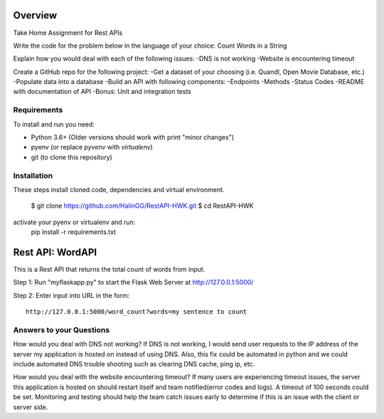 Overview
========
Take Home Assignment for Rest APIs

Write the code for the problem below in the language of your choice:
Count Words in a String

Explain how you would deal with each of the following issues:
-DNS is not working
-Website is encountering timeout

Create a GitHub repo for the following project:
-Get a dataset of your choosing (i.e. Quandl, Open Movie Database, etc.)
-Populate data into a database
-Build an API with following components:
-Endpoints
-Methods
-Status Codes
-README with documentation of API
-Bonus: Unit and integration tests

Requirements
------------

To install and run you need:

- Python 3.6+ (Older versions should work with print "minor changes")
- pyenv (or replace `pyvenv` with `virtualenv`)
- git (to clone this repository)

Installation
------------

These steps install cloned code, dependencies and virtual environment.

    $ git clone https://github.com/HalinGG/RestAPI-HWK.git
    $ cd RestAPI-HWK
activate your pyenv or virtualenv and run:
    pip install -r requirements.txt


Rest API: WordAPI
=================

This is a Rest API that returns the total count of words from input.

Step 1:
Run "myflaskapp.py" to start the Flask Web Server at http://127.0.0.1:5000/

Step 2:
Enter input into URL in the form::

    http://127.0.0.1:5000/word_count?words=my sentence to count

Answers to your Questions
-------------------------

How would you deal with DNS not working?
If DNS is not working, I would send user requests to the IP address of the server my
application is hosted on instead of using DNS. Also, this fix could be automated in python
and we could include automated DNS trouble shooting such as clearing DNS cache, ping ip, etc.


How would you deal with the website encountering timeout?
If many users are experiencing timeout issues, the server this application
is hosted on should restart itself and team notified(error codes and logs).
A timeout of 100 seconds could be set.
Monitoring and testing should help the team catch issues early to determine
if this is an issue with the client or server side.



